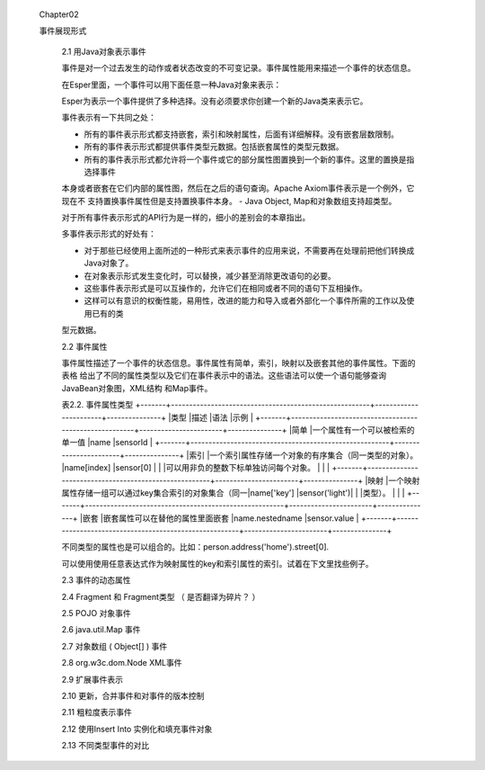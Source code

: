 ﻿ Chapter02
 
 事件展现形式

	2.1 用Java对象表示事件

	
	事件是对一个过去发生的动作或者状态改变的不可变记录。事件属性能用来描述一个事件的状态信息。

	
	在Esper里面，一个事件可以用下面任意一种Java对象来表示：
	
	+-----------------------------------------+-----------------------------------------------+
	|Java Class				  |			描述			  |
	+=========================================+===============================================+	
	|java.lang.Object			  |	任何有getter方法，遵守JavaBean规范的Java  |
	|					  |	POJO;那些遗留下来但不遵守JavaBean规范的   |
	|					  |	Java类也可以当作事件。			  |
	+-----------------------------------------+-----------------------------------------------+
	|java.util.Map	 			  |	继承自java.util.Map接口的Map事件，每一个  |
	|					  |	Map entry是一个属性值。			  |
	+-----------------------------------------+-----------------------------------------------+
	|Object[] (array of object)		  |	数组对象事件是一些对象数组，每个数组元素是|
	|					  |	一个属性值。			          |
	+-----------------------------------------+-----------------------------------------------+			
	|org.w3c.dom.Node			  |	XML文件对象模型(DOM)			  |
	+-----------------------------------------+-----------------------------------------------+
	|org.apache.axiom.om.OMDocument		  |	XML - XML的流API(StAX) - Apache Axiom(Esp-|
	|or OMElement				  |	erIO包提供)				  |
	+-----------------------------------------+-----------------------------------------------+
	|Application classes			  |	通过扩展API表示的插件事件。		  |	
	+-----------------------------------------+-----------------------------------------------+	

	Esper为表示一个事件提供了多种选择。没有必须要求你创建一个新的Java类来表示它。
	
	事件表示有一下共同之处：
	
	- 所有的事件表示形式都支持嵌套，索引和映射属性，后面有详细解释。没有嵌套层数限制。
	- 所有的事件表示形式都提供事件类型元数据。包括嵌套属性的类型元数据。
	- 所有的事件表示形式都允许将一个事件或它的部分属性图置换到一个新的事件。这里的置换是指选择事件
	本身或者嵌套在它们内部的属性图，然后在之后的语句查询。Apache Axiom事件表示是一个例外，它现在不
	支持置换事件属性但是支持置换事件本身。
	- Java Object, Map和对象数组支持超类型。
	
	对于所有事件表示形式的API行为是一样的，细小的差别会的本章指出。
	
	多事件表示形式的好处有：
	
	- 对于那些已经使用上面所述的一种形式来表示事件的应用来说，不需要再在处理前把他们转换成Java对象了。
	- 在对象表示形式发生变化时，可以替换，减少甚至消除更改语句的必要。
	- 这些事件表示形式是可以互操作的，允许它们在相同或者不同的语句下互相操作。
	- 这样可以有意识的权衡性能，易用性，改进的能力和导入或者外部化一个事件所需的工作以及使用已有的类
	型元数据。	
	
	2.2 事件属性
	
	事件属性描述了一个事件的状态信息。事件属性有简单，索引，映射以及嵌套其他的事件属性。下面的表格
	给出了不同的属性类型以及它们在事件表示中的语法。这些语法可以使一个语句能够查询JavaBean对象图，XML结构
	和Map事件。
	
	表2.2. 事件属性类型
	+-------+-------------------------------------------------------+-----------------------+---------------+
	|类型	|描述							|语法			|示例		|
	+-------+-------------------------------------------------------+-----------------------+---------------+
	|简单	|一个属性有一个可以被检索的单一值			|name			|sensorId	|
	+-------+-------------------------------------------------------+-----------------------+---------------+
	|索引	|一个索引属性存储一个对象的有序集合（同一类型的对象）。	|name[index]		|sensor[0]	|
	|	|可以用非负的整数下标单独访问每个对象。			|			|		|	
	+-------+-------------------------------------------------------+-----------------------+---------------+
	|映射	|一个映射属性存储一组可以通过key集合索引的对象集合（同一|name['key']		|sensor('light')|
	|	|类型）。						|			|		|
	+-------+-------------------------------------------------------+-----------------------+---------------+
	|嵌套	|嵌套属性可以在替他的属性里面嵌套			|name.nestedname	|sensor.value	|
	+-------+-------------------------------------------------------+-----------------------+---------------+
	
	不同类型的属性也是可以组合的。比如：person.address('home').street[0].
	
	可以使用使用任意表达式作为映射属性的key和索引属性的索引。试着在下文里找些例子。
	
	2.3 事件的动态属性

	2.4 Fragment 和 Fragment类型 （ 是否翻译为碎片？ ）

	2.5 POJO 对象事件

	2.6 java.util.Map 事件

	2.7 对象数组 ( Object[] ) 事件

	2.8 org.w3c.dom.Node XML事件

	2.9 扩展事件表示

	2.10 更新，合并事件和对事件的版本控制

	2.11 粗粒度表示事件

	2.12 使用Insert Into 实例化和填充事件对象

	2.13 不同类型事件的对比
